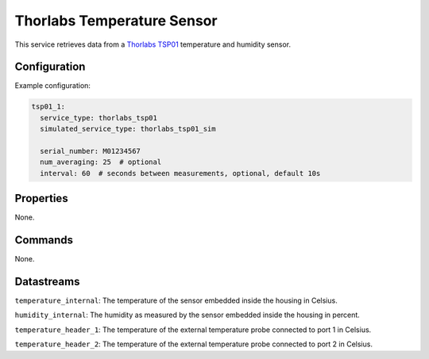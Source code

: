 Thorlabs Temperature Sensor
===========================

This service retrieves data from a `Thorlabs TSP01 <https://www.thorlabs.com/thorproduct.cfm?partnumber=TSP01>`_
temperature and humidity sensor.

Configuration
-------------

Example configuration:

.. code-block:: YAML

    tsp01_1:
      service_type: thorlabs_tsp01
      simulated_service_type: thorlabs_tsp01_sim

      serial_number: M01234567
      num_averaging: 25  # optional
      interval: 60  # seconds between measurements, optional, default 10s

Properties
----------
None.

Commands
--------
None.

Datastreams
-----------
``temperature_internal``: The temperature of the sensor embedded inside the housing in Celsius.

``humidity_internal``: The humidity as measured by the sensor embedded inside the housing in percent.

``temperature_header_1``: The temperature of the external temperature probe connected to port 1 in Celsius.

``temperature_header_2``: The temperature of the external temperature probe connected to port 2 in Celsius.
